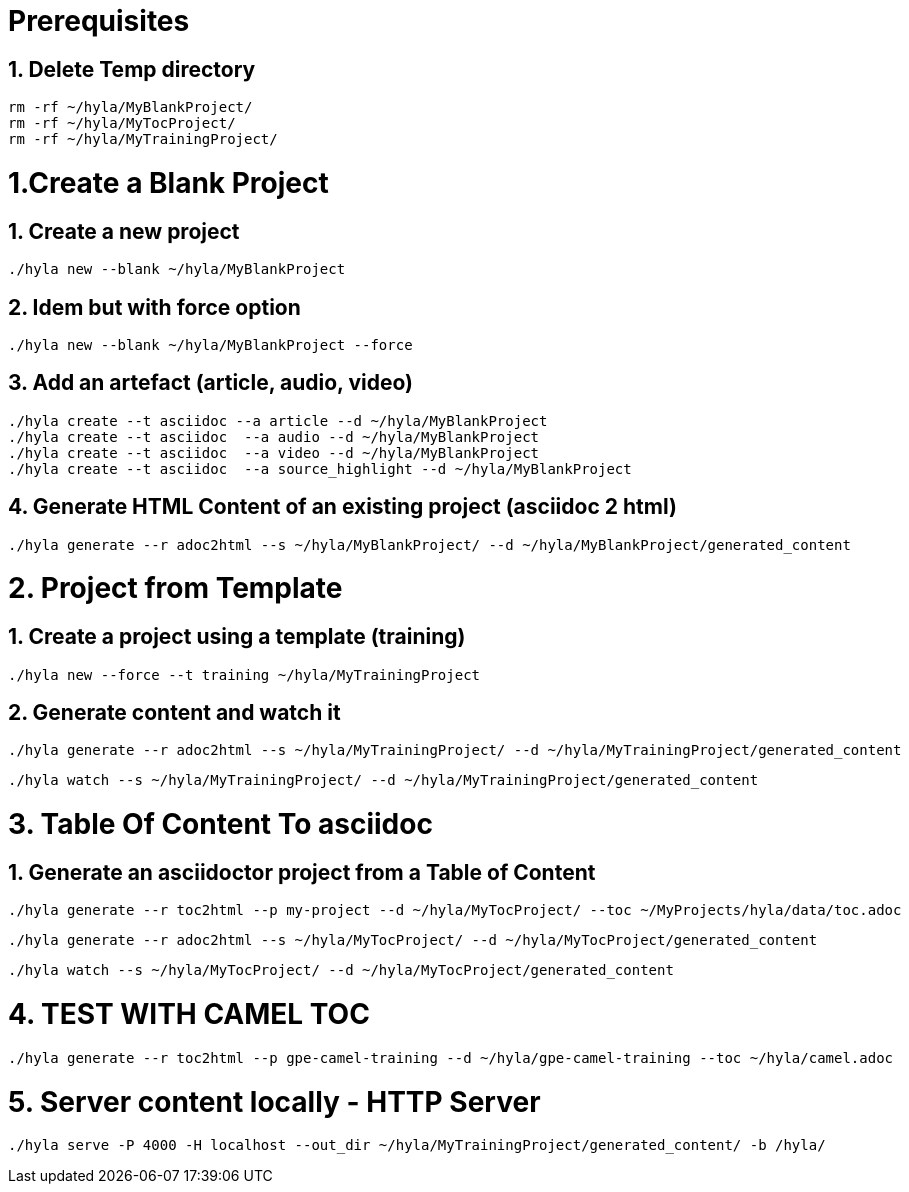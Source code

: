 = Prerequisites

== 1. Delete Temp directory

    rm -rf ~/hyla/MyBlankProject/
    rm -rf ~/hyla/MyTocProject/
    rm -rf ~/hyla/MyTrainingProject/

= 1.Create a Blank Project

== 1. Create a new project

    ./hyla new --blank ~/hyla/MyBlankProject

== 2. Idem but with force option

    ./hyla new --blank ~/hyla/MyBlankProject --force

== 3. Add an artefact (article, audio, video)

    ./hyla create --t asciidoc --a article --d ~/hyla/MyBlankProject
    ./hyla create --t asciidoc  --a audio --d ~/hyla/MyBlankProject
    ./hyla create --t asciidoc  --a video --d ~/hyla/MyBlankProject
    ./hyla create --t asciidoc  --a source_highlight --d ~/hyla/MyBlankProject

== 4. Generate HTML Content of an existing project (asciidoc 2 html)

    ./hyla generate --r adoc2html --s ~/hyla/MyBlankProject/ --d ~/hyla/MyBlankProject/generated_content

= 2. Project from Template

== 1. Create a project using a template (training)

    ./hyla new --force --t training ~/hyla/MyTrainingProject

== 2. Generate content and watch it

    ./hyla generate --r adoc2html --s ~/hyla/MyTrainingProject/ --d ~/hyla/MyTrainingProject/generated_content

    ./hyla watch --s ~/hyla/MyTrainingProject/ --d ~/hyla/MyTrainingProject/generated_content

= 3. Table Of Content To asciidoc

== 1. Generate an asciidoctor project from a Table of Content

    ./hyla generate --r toc2html --p my-project --d ~/hyla/MyTocProject/ --toc ~/MyProjects/hyla/data/toc.adoc

    ./hyla generate --r adoc2html --s ~/hyla/MyTocProject/ --d ~/hyla/MyTocProject/generated_content

    ./hyla watch --s ~/hyla/MyTocProject/ --d ~/hyla/MyTocProject/generated_content

= 4. TEST WITH CAMEL TOC

    ./hyla generate --r toc2html --p gpe-camel-training --d ~/hyla/gpe-camel-training --toc ~/hyla/camel.adoc

= 5. Server content locally - HTTP Server

    ./hyla serve -P 4000 -H localhost --out_dir ~/hyla/MyTrainingProject/generated_content/ -b /hyla/




